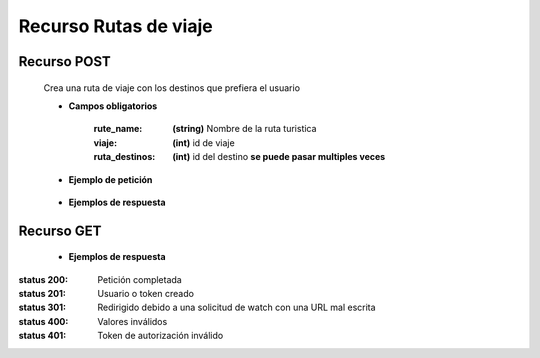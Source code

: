 ========================
    Recurso Rutas de viaje
========================

Recurso POST
-------------

    .. http:post:: /api/ruta/

    Crea una ruta de viaje con los destinos que prefiera el usuario

    * **Campos obligatorios**

        :rute_name: **(string)** Nombre de la ruta turistica
        :viaje: **(int)** id de viaje
        :ruta_destinos: **(int)** id del destino **se puede pasar multiples veces**


    * **Ejemplo de petición**

        .. host:: http

            POST /api/users/login/
            Content-Type: json

            {
                "rute_name": "nombrePrueba",
                "viaje": id,
                "ruta_destinos: 1,
                "ruta_destinos": 3
            }

    * **Ejemplos de respuesta** 

        .. host:: http

            HTTP/1.1 201 CREATED
            Content-Type: json

                {
                "id": 6,
                "rute_name": "prueba thunder client",
                "viaje": 11,
                "ruta_destinos": [
                    3
                ]
                }

            HTTP/1.1 400 BAD_REQUEST
            Content-Type: json

                {
                "viaje": [
                    "Invalid pk \"18\" - object does not exist."
                ],
                "ruta_destinos": [
                    "Invalid pk \"9\" - object does not exist."
                ]
                }

Recurso GET
--------------

    
    * **Ejemplos de respuesta** 

        .. host:: http

            HTTP/1.1 201 CREATED
            Content-Type: json

                {
                    "id": 6,
                    "rute_name": "prueba thunder client",
                    "viaje": 11,
                    "ruta_destinos": [
                    {
                        "id": 3,
                        "nombre": "cascada de mistrato",
                        "vacations_type": "Aventura",
                        "region": "Andina",
                        "price": 123456
                    }
                    ]
                }

            HTTP/1.1 404 Not Found
            Content-Type: json

                {
                "detail": "Not found."
                }
               
                {
                "detail": "Authentication credentials were not provided."
                }



:status 200: Petición completada
:status 201: Usuario o token creado
:status 301: Redirigido debido a una solicitud de watch con una URL mal escrita
:status 400: Valores inválidos
:status 401: Token de autorización inválido